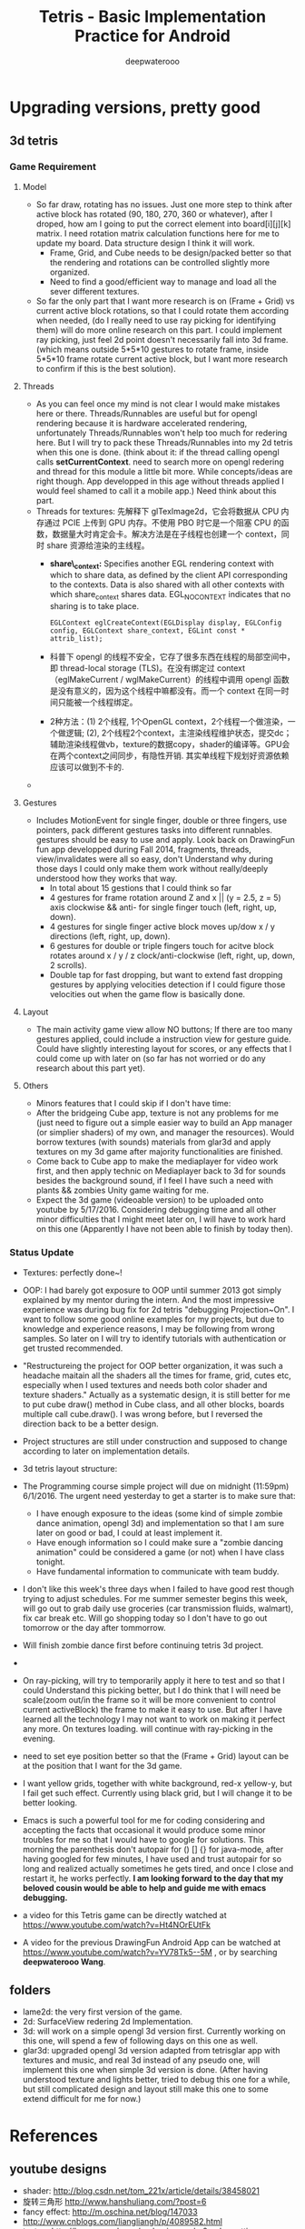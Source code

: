 #+latex_class: cn-article
#+latex_header: \lstset{language=c++,numbers=left,numberstyle=\tiny,basicstyle=\ttfamily\small,tabsize=4,frame=none,escapeinside=``,extendedchars=false,keywordstyle=\color{blue!70},commentstyle=\color{red!55!green!55!blue!55!},rulesepcolor=\color{red!20!green!20!blue!20!}}
#+title: Tetris - Basic Implementation Practice for Android
#+author: deepwaterooo

* Upgrading versions, pretty good
** 3d tetris
*** Game Requirement
**** Model
- So far draw, rotating has no issues. Just one more step to think after active block has rotated (90, 180, 270, 360 or whatever), after I droped, how am I going to put the correct element into board[i][j][k] matrix. I need rotation matrix calculation functions here for me to update my board. Data structure design I think it will work.
  - Frame, Grid, and Cube needs to be design/packed better so that the rendering and rotations can be controlled slightly more organized.
  - Need to find a good/efficient way to manage and load all the sever different textures.
- So far the only part that I want more research is on (Frame + Grid) vs current active block rotations, so that I could rotate them according when needed, (do I really need to use ray picking for identifying them) will do more online research on this part. I could implement ray picking, just feel 2d point doesn't necessarily fall into 3d frame. (which means outside 5*5*10 gestures to rotate frame, inside 5*5*10 frame rotate current active block, but I want more research to confirm if this is the best solution).
**** Threads
- As you can feel once my mind is not clear I would make mistakes here or there. Threads/Runnables are useful but for opengl rendering because it is hardware accelerated rendering, unfortunately Threads/Runnables won't help too much for redering here. But I will try to pack these Threads/Runnables into my 2d tetris when this one is done. (think about it: if the thread calling opengl calls *setCurrentContext*. need to search more on opengl redering and thread for this module a little bit more. While concepts/ideas are right though. App developped in this age without threads applied I would feel shamed to call it a mobile app.) Need think about this part.
- Threads for textures: 先解释下 glTexImage2d，它会将数据从 CPU 内存通过 PCIE 上传到 GPU 内存。不使用 PBO 时它是一个阻塞 CPU 的函数，数据量大时肯定会卡。解决方法是在子线程也创建一个 context，同时 share 资源给渲染的主线程。 
  - *share\_context:* Specifies another EGL rendering context with which to share data, as defined by the client API corresponding to the contexts. Data is also shared with all other contexts with which share_context shares data. EGL_NO_CONTEXT indicates that no sharing is to take place.

    #+BEGIN_SRC c++
EGLContext eglCreateContext(EGLDisplay display, EGLConfig config, EGLContext share_context, EGLint const * attrib_list);
    #+END_SRC
  - 科普下 opengl 的线程不安全，它存了很多东西在线程的局部空间中，即 thread-local storage (TLS)。在没有绑定过 context （eglMakeCurrent / wglMakeCurrent）的线程中调用 opengl 函数是没有意义的，因为这个线程中嘛都没有。而一个 context 在同一时间只能被一个线程绑定。
  - 2种方法：(1) 2个线程, 1个OpenGL context，2个线程一个做渲染，一个做逻辑; (2), 2个线程2个context，主渲染线程维护状态，提交dc；辅助渲染线程做vb，texture的数据copy，shader的编译等。GPU会在两个context之间同步，有隐性开销. 其实单线程下规划好资源依赖应该可以做到不卡的. 
- 

**** Gestures
- Includes MotionEvent for single finger, double or three fingers, use pointers, pack different gestures tasks into different runnables. gestures should be easy to use and apply. Look back on DrawingFun fun app developped during Fall 2014, fragments, threads, view/invalidates were all so easy, don't Understand why during those days I could only make them work without really/deeply understood how they works that way.
  - In total about 15 gestions that I could think so far
  - 4 gestures for frame rotation around Z and x || (y = 2.5, z = 5) axis clockwise && anti- for single finger touch (left, right, up, down).
  - 4 gestures for single finger active block moves up/dow x / y directions (left, right, up, down).
  - 6 gestures for double or triple fingers touch for acitve block rotates around x / y / z clock/anti-clockwise (left, right, up, down, 2 scrolls).
  - Double tap for fast dropping, but want to extend fast dropping gestures by applying velocities detection if I could figure those velocities out when the game flow is basically done.
**** Layout
- The main activity game view allow NO buttons; If there are too many gestures applied, could include a instruction view for gesture guide. Could have slightly interesting layout for scores, or any effects that I could come up with later on (so far has not worried or do any research about this part yet).
**** Others
- Minors features that I could skip if I don't have time:
- After the bridgeing Cube app, texture is not any problems for me (just need to figure out a simple easier way to build an App manager (or simplier shaders) of my own, and manager the resources). Would borrow textures (with sounds) materials from glar3d and apply textures on my 3d game after majority functionalities are finished.
- Come back to Cube app to make the mediaplayer for video work first, and then apply technic on Mediaplayer back to 3d for sounds besides the background sound, if I feel I have such a need with plants && zombies Unity game waiting for me.
- Expect the 3d game (videoable version) to be uploaded onto youtube by 5/17/2016. Considering debugging time and all other minor difficulties that I might meet later on, I will have to work hard on this one (Apparently I have not been able to finish by today then).

*** Status Update
- Textures: perfectly done~!
- OOP: I had barely got exposure to OOP until summer 2013 got simply explained by my mentor during the intern. And the most impressive experience was during bug fix for 2d tetris "debugging Projection~On". I want to follow some good online examples for my projects, but due to knowledge and experience reasons, I may be following from wrong samples. So later on I will try to identify tutorials with authentication or get trusted recommended. 
- "Restructureing the project for OOP better organization, it was such a headache maitain all the shaders all the times for frame, grid, cutes etc, especially when I used textures and needs both color shader and texture shaders." Actually as a systematic design, it is still better for me to put cube draw() method in Cube class, and all other blocks, boards multiple call cube.draw(). I was wrong before, but I reversed the direction back to be a better design. 
- Project structures are still under construction and supposed to change according to later on implementation details. 
- 3d tetris layout structure:

  [[./pic/Screenshot_2016-05-25-13-55-15.png]]
- The Programming course simple project will due on midnight (11:59pm) 6/1/2016. The urgent need yesterday to get a starter is to make sure that:
  -  I have enough exposure to the ideas (some kind of simple zombie dance animation, opengl 3d) and implementation so that I am sure later on good or bad, I could at least implement it. 
  - Have enough information so I could make sure a "zombie dancing animation" could be considered a game (or not) when I have class tonight. 
  - Have fundamental information to communicate with team buddy. 
- I don't like this week's three days when I failed to have good rest though trying to adjust schedules. For me summer semester begins this week, will go out to grab daily use groceries (car transmission fluids, walmart), fix car break etc. Will go shopping today so I don't have to go out tomorrow or the day after tommorrow. 
- Will finish zombie dance first before continuing tetris 3d project. 
- 
- On ray-picking, will try to temporarily apply it here to test and so that I could Understand this picking better, but I do think that I will need be scale(zoom out/in the frame so it will be more convenient to control current activeBlock) the frame to make it easy to use. But after I have learned all the technology I may not want to work on making it perfect any more. On textures loading. will continue with ray-picking in the evening.
- need to set eye position better so that the (Frame + Grid) layout can be at the position that I want for the 3d game.
- I want yellow grids, together with white background, red-x yellow-y, but I fail get such effect. Currently using black grid, but I will change it to be better looking.
- Emacs is such a powerful tool for me for coding considering and accepting the facts that occasional it would produce some minor troubles for me so that I would have to google for solutions. This morning the parenthesis don't autopair for () [] {} for java-mode, after having googled for few minutes, I have used and trust autopair for so long and realized actually sometimes he gets tired, and once I close and restart it, he works perfectly. *I am looking forward to the day that my beloved cousin would be able to help and guide me with emacs debugging.*
- a video for this Tetris game can be directly watched at https://www.youtube.com/watch?v=Ht4NOrEUtFk
- A video for the previous DrawingFun Android App can be watched at https://www.youtube.com/watch?v=YV78Tk5--5M , or by searching *deepwaterooo Wang*.

** folders
- lame2d: the very first version of the game.
- 2d: SurfaceView redering 2d Implementation.
- 3d: will work on a simple opengl 3d version first. Currently working on this one, will spend a few of following days on this one as well.
- glar3d: upgraded opengl 3d version adapted from tetrisglar app with textures and music, and real 3d instead of any pseudo one, will implement this one when simple 3d version is done. (After having understood texture and lights better, tried to debug this one for a while, but still complicated design and layout still make this one to some extend difficult for me for now.)

* References
** youtube designs
- shader: http://blog.csdn.net/tom_221x/article/details/38458021
- 旋转三角形 http://www.hanshuliang.com/?post=6
- fancy effect: http://m.oschina.net/blog/147033
- http://www.cnblogs.com/liangliangh/p/4089582.html
- texture http://learnopengl.com/code_viewer.php?code=getting-started/coordinate_systems&type=fragment
- github gestures explain details: http://code.almeros.com/android-multitouch-gesture-detectors#.VzTg4BUrI9U
- shader abstract: http://www.cnblogs.com/younghao/p/5141290.html
- shader thread https://www.zhihu.com/question/28016196
- Activity http://blog.csdn.net/luoshengyang/article/details/6685853 a series
- Android线程管理 http://www.cnblogs.com/younghao/p/5116819.html
- android share context http://www.it610.com/article/3866383.htm
- three state rendering https://www.youtube.com/watch?v=t5EeXKGSQUw
- http://blog.slapware.eu/game-engine/programming/multithreaded-renderloop-part1/
- https://www.hongweipeng.com/index.php/archives/581/
- https://github.com/lp0/slf4j-android/tree/master/src/main/java/eu/lp0/slf4j/android
- http://www.cnblogs.com/younghao/p/5141290.html
- http://mobile.51cto.com/aengine-437172.htm
- http://www.jianshu.com/p/291ff6ddc164
- shaders: https://github.com/learnopengles/Learn-OpenGLES-Tutorials/blob/master/android/AndroidOpenGLESLessons/src/com/learnopengles/android/common/ShaderHelper.java
- https://github.com/zhgeaits/ZGDanmaku
- http://www.cnblogs.com/yyxt/p/4087115.html
- 
- 
- 
- 
- 

** gestures
- 过程https://wizardforcel.gitbooks.io/w3school-android/content/62.html
- analyze with code https://github.com/CharonChui/AndroidNote/blob/master/Android%E5%8A%A0%E5%BC%BA/Android%20Touch%E4%BA%8B%E4%BB%B6%E5%88%86%E5%8F%91%E8%AF%A6%E8%A7%A3.md
- android MotionEvent 详解 pointers http://www.jianshu.com/p/0c863bbde8eb
- 图片过程详解http://ztelur.github.io/2016/02/04/%E5%9B%BE%E8%A7%A3Android%E4%BA%8B%E4%BB%B6%E4%BC%A0%E9%80%92%E4%B9%8BView%E7%AF%87/ check github scrollview
- http://www.jianshu.com/p/293d0c2f56cb Android 绘制过程详解
- Track Velocity http://developer.android.com/intl/zh-cn/training/gestures/movement.html#velocity
- sample codes: https://gitlab.com/tgzzl/android-training-course-in-chinese/blob/0727674297209b5d89db01ee768da1db1ac6cea0/input/gestures/detector.md
- Drag and Drop http://developer.android.com/intl/zh-cn/guide/topics/ui/drag-drop.html
- 拖拽与缩放 http://hukai.me/android-training-course-in-chinese/input/gestures/scale.html 更加复杂的缩放示例
- 滚动手势动画 http://hukai.me/android-training-course-in-chinese/input/gestures/scroll.html
- 响应触摸事件 http://hukai.me/android-training-course-in-chinese/graphics/opengl/touch.html
- 多线程操作 http://hukai.me/android-training-course-in-chinese/performance/multi-threads/index.html
- Android入门基础 http://hukai.me/android-training-course-in-chinese/basics/index.html
- example code Android 中实现图片平移、缩放、旋转同步进行 http://android.jobbole.com/82072/
- another ray picking: http://antongerdelan.net/opengl/raycasting.html
- opengl es rendering vs threads: http://imgtec.eetrend.com/blog/1883
- bash globstar ** http://smilejay.com/2013/10/enable-globstar-in-bash/
- 调试 http://gold.xitu.io/entry/56c5d052a34131005005f55e
- youtube gestures 定义：https://www.youtube.com/watch?v=ZJj-9HqRpDc
- GLSurfaceView http://hellosure.github.io/android/2015/06/01/android-glsurfaceview/
- handling touch thread & rendering threads http://stackoverflow.com/questions/5129580/android-glsurfaceview-renderer-is-interrupting-an-incomplete-touch-event
- http://www.learnopengles.com/listening-to-android-touch-events-and-acting-on-them/
- github 3d tetris reference https://github.com/kdomic/android-3d-tetris

** Activity.runOnUiThread()
- http://stackvoid.com/introduction-to-Message-Handler-in-Android/
- http://m.oschina.net/blog/97619
- AssetManager: http://m.jb51.net/article/57341.htm
- A 3d reference: https://github.com/kdomic/android-3d-tetris
** 3D design
- c++ version: https://github.com/matachi/tetris-cpp
- refer 6 http://www.oschina.net/question/614942_62370
- http://www.oschina.net/question/565065_67280
- triangle: http://stackoverflow.com/questions/9945321/triangle-opengl-in-android
- https://gist.github.com/SebastianJay/3316001
- 射线拾取： http://itdocument.com/479827008/
- 旋转及手势： http://vaero.blog.51cto.com/4350852/790620
- 2 http://vaero.blog.51cto.com/4350852/790637
- http://www.lai18.com/content/951343.html
- opengl选择与反馈： http://zhidao.baidu.com/question/496046750245095004.html
- http://wenku.baidu.com/view/58190d1efad6195f312ba6f7.html
- c++ http://blog.csdn.net/u010223072/article/details/45369075
- http://codercdy.com/2015/06/17/openglxue-xi-bi-ji-xuan-ze-he-fan-kui/
- https://books.google.com/books?id=u6EHM_OzaFQC&pg=PA1987&lpg=PA1987&dq=opengl%E9%80%89%E6%8B%A9%E4%B8%8E%E5%8F%8D%E9%A6%88&source=bl&ots=L9Y66QSEhu&sig=f1h_RadXRDFsa9L5IY430HGTG34&hl=en&sa=X&ved=0ahUKEwjA6vTRo_jLAhVH3mMKHQIXBxYQ6AEIPDAE#v=onepage&q=opengl%E9%80%89%E6%8B%A9%E4%B8%8E%E5%8F%8D%E9%A6%88&f=false
- c++ codes: http://dev.gameres.com/program/Visual/3D/Selection.htm
- 画线： c++ http://www.programgo.com/article/43724048060/
- draw line: http://www.linuxidc.com/Linux/2011-09/42307p3.htm
- http://stackoverflow.com/questions/9217702/open-gl-es-2-0-drawing-a-simple-line
- 距阵变换： http://www.cnblogs.com/caster99/p/4780984.html
- http://www.flakor.cn/2014-05-15-384.html
- shader util: http://blog.csdn.net/shulianghan/article/details/17020359
- 详解距阵变换：http://www.cnblogs.com/kesalin/archive/2012/12/06/3D_math.html
- http://mail.cfanz.cn/index.php?c=article&a=read&id=270244
- one example: http://www.apkbus.com/blog-99192-39498.html
- ex2 for shader matrix: http://www.voidcn.com/blog/peanut__love/article/p-2891341.html
- 西蒙iPhone-OpenGL ES 中文教程专题: http://www.cocoachina.com/special/2010/0126/404.html
- 运动： http://www.cocoachina.com/bbs/read.php?tid-7601-fpage-10.html
- 距阵： http://blog.csdn.net/wangdingqiaoit/article/details/39010077
- http://blog.csdn.net/popy007/article/details/5120158 UNV
- http://www.tqcto.com/article/mobile/23873.html eye
- http://blog.csdn.net/wangdingqiaoit/article/details/39937019
- https://developer.apple.com/library/ios/documentation/3DDrawing/Conceptual/OpenGLES_ProgrammingGuide/Introduction/Introduction.html
- http://blog.csdn.net/shulianghan/article/details/46680803
- rotation: http://stackoverflow.com/questions/13480043/opengl-es-android-matrix-transformations
- glsl example: http://cse.csusb.edu/tongyu/courses/cs520/notes/android-es2.php
- shader parser: http://stackoverflow.com/questions/19452240/opengl-glsl-void-parse-error-on-vertex-shader
- separate file: http://stackoverflow.com/questions/30345816/splitting-a-text-file-into-multiple-files-by-specific-character-sequence
** GLSurfaceView
- opengl: http://androidblog.reindustries.com/a-real-open-gl-es-2-0-2d-tutorial-part-1/
- Graphics architecture: https://source.android.com/devices/graphics/architecture.html
- http://stackoverflow.com/questions/5169338/android-deciding-between-surfaceview-and-opengl-glsurfaceview
- *引路蜂* better: http://blog.csdn.net/mapdigit/article/details/7526556
- 真正的3D图形： http://www.imobilebbs.com/wordpress/archives/1554
- a Cube: http://www.oschina.net/question/4873_28325
- modification: https://github.com/googleglass/gdk-apidemo-sample/blob/master/app/src/main/java/com/google/android/glass/sample/apidemo/opengl/Cube.java
- Android OpenGL ES 简明开发教程小结: http://www.imobilebbs.com/wordpress/archives/1583
- http://hellosure.github.io/android/2015/06/01/android-glsurfaceview/
- http://ju.outofmemory.cn/entry/172850
- 画图： http://www.mobile-open.com/2015/81568.html
- http://tangzm.com/blog/?p=20
- http://www.apkbus.com/blog-99192-39584.html
- onDrawFrame intro: http://www.jayway.com/2009/12/03/opengl-es-tutorial-for-android-part-i/
- failed: http://stackoverflow.com/questions/28711850/android-opengl-how-to-draw-a-rectangle
- onTouchEvent: http://blog.csdn.net/niu_gao/article/details/8673662
- volatile http://www.voidcn.com/blog/fanfanxiaozu/article/p-3668133.html
- http://mobile.51cto.com/aengine-437172.htm
- OpenGLES related: http://stackoverflow.com/questions/9945321/triangle-opengl-in-android
- OpenGL ES 2.0 Sample Code: http://androidbook.com/item/4254
- intros:详解 http://blog.csdn.net/niu_gao/article/details/7566297
- 画线： http://www.cnblogs.com/lhxin/archive/2012/06/01/2530828.html
- http://bbs.9ria.com/thread-201740-1-1.html
- http://imgtec.eetrend.com/blog/5078
- draw a ball http://shikezhi.com/html/2015/android_1022/561912.html
- for Board c++: http://www.jiancool.com/article/24471349949/
- possible? http://code1.okbase.net/codefile/CCFormatter.java_2015072733469_393.htm
- http://www.mobile-open.com/2015/80379.html
** eventQueue vs SurfaceView threads
- Deeper summary, android graphics architecture: http://hukai.me/android-deeper-graphics-architecture/
- 2 threads, load, read, http://blog.csdn.net/hellogv/article/details/5986835
** SurfaceView
- Surface runnable http://android.okhelp.cz/surfaceview-implements-runnable-android-code/
- Example: http://technicalsearch.iteye.com/blog/1967616
- http://www.jcodecraeer.com/a/anzhuokaifa/androidkaifa/2012/1201/656.html
- Event Queue: http://www.leestorm.com/post/17.html
- lockCanvas(Rect小区) http://blog.csdn.net/alexander_xfl/article/details/13000347
- example: http://fanli7.net/a/JAVAbiancheng/ANT/20120424/160203.html
- MotionEvent: http://android.jobbole.com/82072/
- surfaceview双缓冲： http://blog.csdn.net/cnbloger/article/details/7404485
- sth worth try: http://www.lxway.com/969295592.htm
- Dont Understand: http://blog.sina.com.cn/s/blog_5a6f39cf01012rtv.html
- tried: http://bbs.csdn.net/topics/370074255 drawBitmap 2 canvas
- slightly complicated: http://www.lxway.com/148606691.htm
- slightly complicated: http://www.lxway.com/186948856.htm
** gestures
- http://www.cnblogs.com/akira90/archive/2013/03/10/2952886.html
- Android 触摸手势基础 官方文档概览: http://www.lxway.com/445554926.htm
- 手势: http://wiki.jikexueyuan.com/project/material-design/patterns/gestures.html
- http://www.lxway.com/601620614.htm
- http://www.lxway.com/282219004.htm
- http://www.lxway.com/906451412.htm
- http://www.lxway.com/146619692.htm
- http://www.lxway.com/4420294641.htm
- http://www.lxway.com/155059816.htm
- http://www.lxway.com/4019928952.htm
- 例子： http://bbs.chinaunix.net/thread-3634477-1-1.html
- 例子： http://www.bestappsmarket.com/p/app?appId=1192877&title=tetris-%E4%BF%84%E7%BD%97%E6%96%AF%E6%96%B9%E5%9D%97
- 例子： http://bbs.chinaunix.net/thread-3634477-1-1.html
- iTetris: http://searchapp.soft4fun.net/article/information/iTetris%20%E4%BF%84%E7%BD%97%E6%96%AF%E6%96%B9%E5%9D%97/313319
- left right: http://www.jb51.net/article/77028.htm
- AI: http://www.cnblogs.com/youngshall/archive/2009/03/24/1420682.html
- 3/11/2016 Friday
- https://github.com/Almeros/android-gesture-detectors mac
- http://www.jcodecraeer.com/a/anzhuokaifa/androidkaifa/2015/0211/2467.html
- http://www.hejun.biz/81.html
- http://www.jb51.net/article/38166.htm
- http://www.jb51.net/article/37717.htm
- http://mobile.51cto.com/aprogram-394841.htm
- TetrisBattle特殊轉入教學(Z S J L I)
  - https://www.youtube.com/watch?v=zW6Gp_7jl9I
- 推箱子： 第11章 Android游戏开发视频教程 益智游戏——推箱子
  - https://www.youtube.com/watch?v=glzxII1-P0A 2.5D
- 祖码游戏的设计与实现
